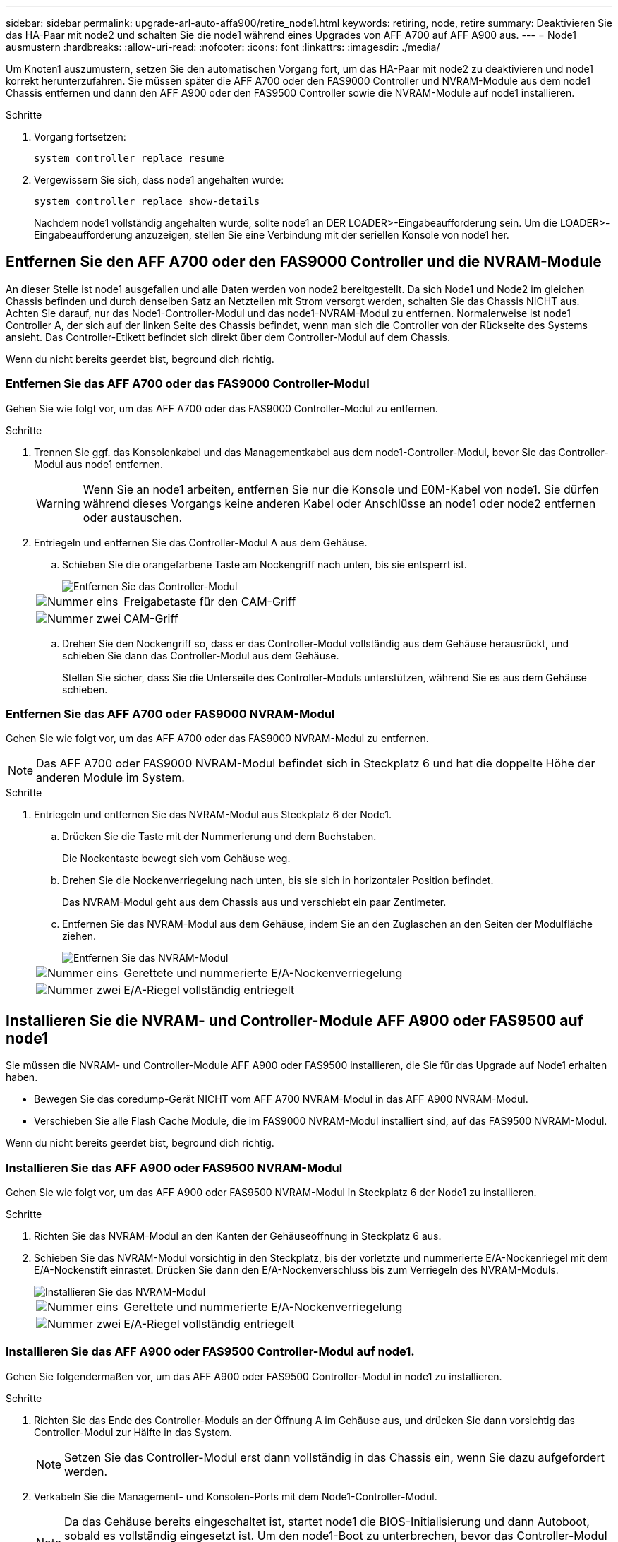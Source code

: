 ---
sidebar: sidebar 
permalink: upgrade-arl-auto-affa900/retire_node1.html 
keywords: retiring, node, retire 
summary: Deaktivieren Sie das HA-Paar mit node2 und schalten Sie die node1 während eines Upgrades von AFF A700 auf AFF A900 aus. 
---
= Node1 ausmustern
:hardbreaks:
:allow-uri-read: 
:nofooter: 
:icons: font
:linkattrs: 
:imagesdir: ./media/


[role="lead"]
Um Knoten1 auszumustern, setzen Sie den automatischen Vorgang fort, um das HA-Paar mit node2 zu deaktivieren und node1 korrekt herunterzufahren. Sie müssen später die AFF A700 oder den FAS9000 Controller und NVRAM-Module aus dem node1 Chassis entfernen und dann den AFF A900 oder den FAS9500 Controller sowie die NVRAM-Module auf node1 installieren.

.Schritte
. Vorgang fortsetzen:
+
`system controller replace resume`

. Vergewissern Sie sich, dass node1 angehalten wurde:
+
`system controller replace show-details`

+
Nachdem node1 vollständig angehalten wurde, sollte node1 an DER LOADER>-Eingabeaufforderung sein. Um die LOADER>-Eingabeaufforderung anzuzeigen, stellen Sie eine Verbindung mit der seriellen Konsole von node1 her.





== Entfernen Sie den AFF A700 oder den FAS9000 Controller und die NVRAM-Module

An dieser Stelle ist node1 ausgefallen und alle Daten werden von node2 bereitgestellt. Da sich Node1 und Node2 im gleichen Chassis befinden und durch denselben Satz an Netzteilen mit Strom versorgt werden, schalten Sie das Chassis NICHT aus. Achten Sie darauf, nur das Node1-Controller-Modul und das node1-NVRAM-Modul zu entfernen. Normalerweise ist node1 Controller A, der sich auf der linken Seite des Chassis befindet, wenn man sich die Controller von der Rückseite des Systems ansieht. Das Controller-Etikett befindet sich direkt über dem Controller-Modul auf dem Chassis.

Wenn du nicht bereits geerdet bist, beground dich richtig.



=== Entfernen Sie das AFF A700 oder das FAS9000 Controller-Modul

Gehen Sie wie folgt vor, um das AFF A700 oder das FAS9000 Controller-Modul zu entfernen.

.Schritte
. Trennen Sie ggf. das Konsolenkabel und das Managementkabel aus dem node1-Controller-Modul, bevor Sie das Controller-Modul aus node1 entfernen.
+

WARNING: Wenn Sie an node1 arbeiten, entfernen Sie nur die Konsole und E0M-Kabel von node1. Sie dürfen während dieses Vorgangs keine anderen Kabel oder Anschlüsse an node1 oder node2 entfernen oder austauschen.

. Entriegeln und entfernen Sie das Controller-Modul A aus dem Gehäuse.
+
.. Schieben Sie die orangefarbene Taste am Nockengriff nach unten, bis sie entsperrt ist.
+
image::../media/drw_9500_remove_PCM.png[Entfernen Sie das Controller-Modul]

+
[cols="20,80"]
|===


 a| 
image::../media/black_circle_one.png[Nummer eins]
| Freigabetaste für den CAM-Griff 


 a| 
image::../media/black_circle_two.png[Nummer zwei]
| CAM-Griff 
|===
.. Drehen Sie den Nockengriff so, dass er das Controller-Modul vollständig aus dem Gehäuse herausrückt, und schieben Sie dann das Controller-Modul aus dem Gehäuse.
+
Stellen Sie sicher, dass Sie die Unterseite des Controller-Moduls unterstützen, während Sie es aus dem Gehäuse schieben.







=== Entfernen Sie das AFF A700 oder FAS9000 NVRAM-Modul

Gehen Sie wie folgt vor, um das AFF A700 oder das FAS9000 NVRAM-Modul zu entfernen.


NOTE: Das AFF A700 oder FAS9000 NVRAM-Modul befindet sich in Steckplatz 6 und hat die doppelte Höhe der anderen Module im System.

.Schritte
. Entriegeln und entfernen Sie das NVRAM-Modul aus Steckplatz 6 der Node1.
+
.. Drücken Sie die Taste mit der Nummerierung und dem Buchstaben.
+
Die Nockentaste bewegt sich vom Gehäuse weg.

.. Drehen Sie die Nockenverriegelung nach unten, bis sie sich in horizontaler Position befindet.
+
Das NVRAM-Modul geht aus dem Chassis aus und verschiebt ein paar Zentimeter.

.. Entfernen Sie das NVRAM-Modul aus dem Gehäuse, indem Sie an den Zuglaschen an den Seiten der Modulfläche ziehen.
+
image::../media/drw_a900_move-remove_NVRAM_module.png[Entfernen Sie das NVRAM-Modul]

+
[cols="20,80"]
|===


 a| 
image::../media/black_circle_one.png[Nummer eins]
| Gerettete und nummerierte E/A-Nockenverriegelung 


 a| 
image::../media/black_circle_two.png[Nummer zwei]
| E/A-Riegel vollständig entriegelt 
|===






== Installieren Sie die NVRAM- und Controller-Module AFF A900 oder FAS9500 auf node1

Sie müssen die NVRAM- und Controller-Module AFF A900 oder FAS9500 installieren, die Sie für das Upgrade auf Node1 erhalten haben.

* Bewegen Sie das coredump-Gerät NICHT vom AFF A700 NVRAM-Modul in das AFF A900 NVRAM-Modul.
* Verschieben Sie alle Flash Cache Module, die im FAS9000 NVRAM-Modul installiert sind, auf das FAS9500 NVRAM-Modul.


Wenn du nicht bereits geerdet bist, beground dich richtig.



=== Installieren Sie das AFF A900 oder FAS9500 NVRAM-Modul

Gehen Sie wie folgt vor, um das AFF A900 oder FAS9500 NVRAM-Modul in Steckplatz 6 der Node1 zu installieren.

.Schritte
. Richten Sie das NVRAM-Modul an den Kanten der Gehäuseöffnung in Steckplatz 6 aus.
. Schieben Sie das NVRAM-Modul vorsichtig in den Steckplatz, bis der vorletzte und nummerierte E/A-Nockenriegel mit dem E/A-Nockenstift einrastet. Drücken Sie dann den E/A-Nockenverschluss bis zum Verriegeln des NVRAM-Moduls.
+
image::../media/drw_a900_move-remove_NVRAM_module.png[Installieren Sie das NVRAM-Modul]

+
[cols="20,80"]
|===


 a| 
image::../media/black_circle_one.png[Nummer eins]
| Gerettete und nummerierte E/A-Nockenverriegelung 


 a| 
image::../media/black_circle_two.png[Nummer zwei]
| E/A-Riegel vollständig entriegelt 
|===




=== Installieren Sie das AFF A900 oder FAS9500 Controller-Modul auf node1.

Gehen Sie folgendermaßen vor, um das AFF A900 oder FAS9500 Controller-Modul in node1 zu installieren.

.Schritte
. Richten Sie das Ende des Controller-Moduls an der Öffnung A im Gehäuse aus, und drücken Sie dann vorsichtig das Controller-Modul zur Hälfte in das System.
+

NOTE: Setzen Sie das Controller-Modul erst dann vollständig in das Chassis ein, wenn Sie dazu aufgefordert werden.

. Verkabeln Sie die Management- und Konsolen-Ports mit dem Node1-Controller-Modul.
+

NOTE: Da das Gehäuse bereits eingeschaltet ist, startet node1 die BIOS-Initialisierung und dann Autoboot, sobald es vollständig eingesetzt ist. Um den node1-Boot zu unterbrechen, bevor das Controller-Modul vollständig in den Steckplatz eingesetzt wird, wird empfohlen, die serielle Konsole und die Verwaltungskabel mit dem node1-Controller-Modul zu verbinden.

. Drücken Sie das Controller-Modul fest in das Gehäuse, bis es auf die Mittelebene trifft und vollständig sitzt.
+
Die Verriegelung steigt, wenn das Controller-Modul voll eingesetzt ist.

+

WARNING: Um Schäden an den Anschlüssen zu vermeiden, sollten Sie beim Einschieben des Controller-Moduls in das Gehäuse keine übermäßige Kraft verwenden.

+
image::../media/drw_9500_remove_PCM.png[Installieren Sie das Controller-Modul]

+
[cols="20,80"]
|===


 a| 
image::../media/black_circle_one.png[Nummer eins]
| Verriegelungsverschluss am CAM-Griff 


 a| 
image::../media/black_circle_two.png[Nummer zwei]
| Nockengriff in der nicht entriegeln Position 
|===
. Schließen Sie die serielle Konsole an, sobald das Modul eingesetzt ist und bereit ist, DEN AUTOSTART von node1 zu unterbrechen.
. Nachdem Sie DIE AUTOBOOT-Funktion unterbrochen haben, wird node1 an der LOADER-Eingabeaufforderung angehalten. Wenn SIE DIE AUTOBOOT-Zeit nicht unterbrechen und node1 den Startvorgang startet, warten Sie auf die Eingabeaufforderung und drücken Sie *Strg-C*, um in das Startmenü zu gelangen. Nachdem der Knoten im Startmenü angehalten wurde, verwenden Sie die Option `8` Um den Node neu zu booten und den AUTOBOOT während des Neubootens zu unterbrechen.
. Legen Sie an der Eingabeaufforderung „LOADER> von node1“ die Standardvariablen für die Umgebung fest:
+
`set-defaults`

. Speichern Sie die Standardeinstellungen für Umgebungsvariablen:
+
`saveenv`


